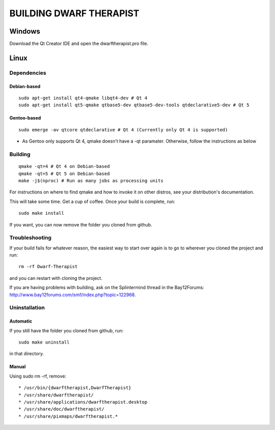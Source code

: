 ========================
BUILDING DWARF THERAPIST
========================

Windows
=======
Download the Qt Creator IDE and open the dwarftherapist.pro file.

Linux
=====

Dependencies
------------

Debian-based
************

::

    sudo apt-get install qt4-qmake libqt4-dev # Qt 4
    sudo apt-get install qt5-qmake qtbase5-dev qtbase5-dev-tools qtdeclarative5-dev # Qt 5

Gentoo-based
************

::

    sudo emerge -av qtcore qtdeclarative # Qt 4 (Currently only Qt 4 is supported)
    
* As Gentoo only supports Qt 4, qmake doesn't have a -qt paramater. Otherwise, follow the instructions as below

Building
--------

::

    qmake -qt=4 # Qt 4 on Debian-based
    qmake -qt=5 # Qt 5 on Debian-based
    make -j$(nproc) # Run as many jobs as processing units

For instructions on where to find qmake and how to invoke it on other distros, see your distribution's documentation.

This will take some time.  Get a cup of coffee.  Once your build is complete, run::

    sudo make install

If you want, you can now remove the folder you cloned from github.

Troubleshooting
---------------

If your build fails for whatever reason, the easiest way to start over again is to go to wherever you cloned the project and run::

    rm -rf Dwarf-Therapist

and you can restart with cloning the project.

If you are having problems with building, ask on the Splintermind thread in the Bay12Forums: http://www.bay12forums.com/smf/index.php?topic=122968.

Uninstallation
--------------

Automatic
*********

If you still have the folder you cloned from github, run::

    sudo make uninstall

in that directory.

Manual
******

Using sudo rm -rf, remove::

* /usr/bin/{dwarftherapist,DwarfTherapist}
* /usr/share/dwarftherapist/
* /usr/share/applications/dwarftherapist.desktop
* /usr/share/doc/dwarftherapist/
* /usr/share/pixmaps/dwarftherapist.*
